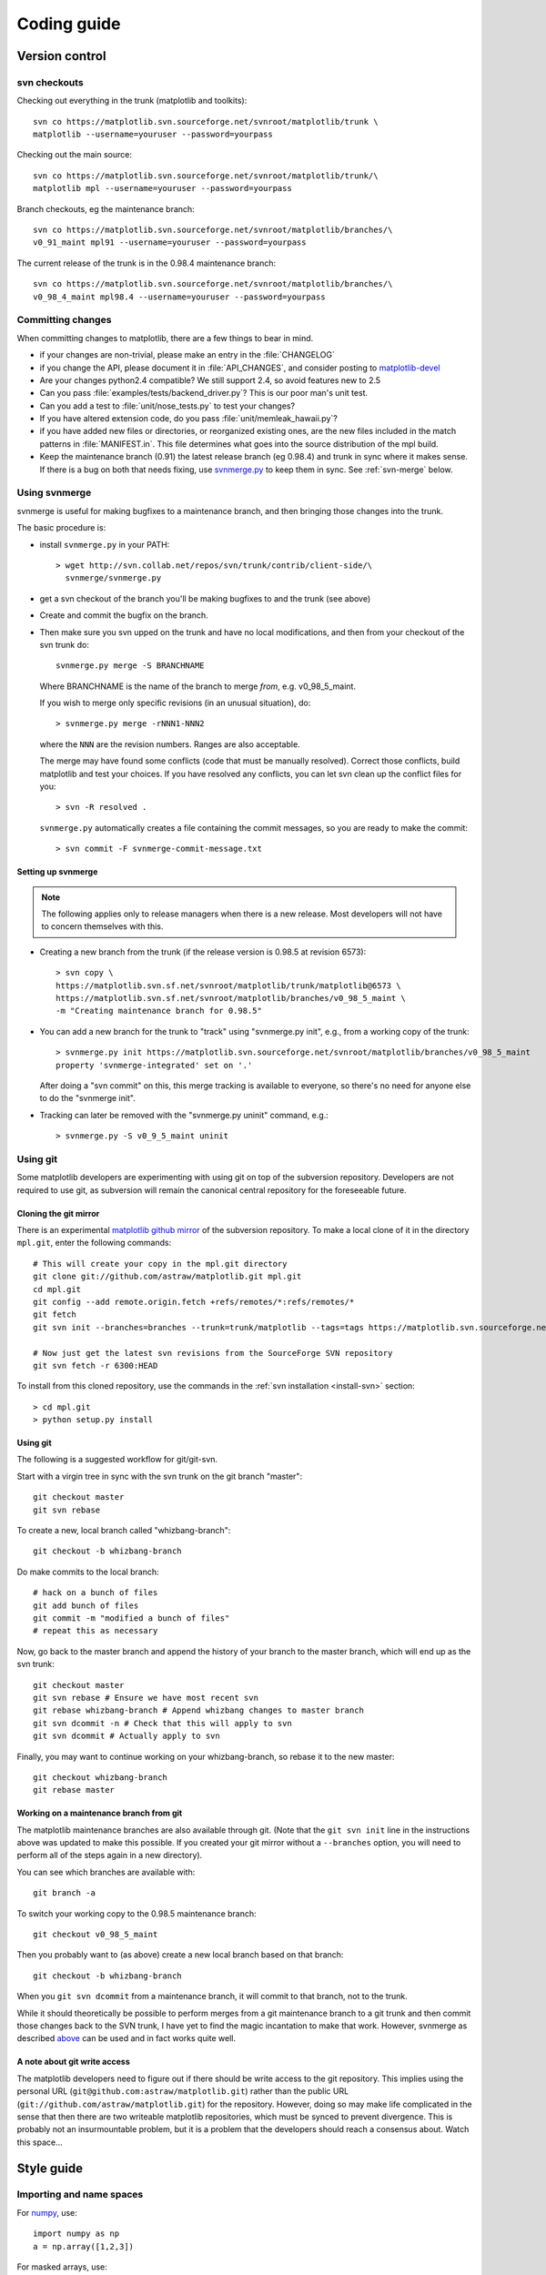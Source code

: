 .. _coding-guide:

************
Coding guide
************

.. _version-control:

Version control
===============

.. _using-svn:

svn checkouts
-------------

Checking out everything in the trunk (matplotlib and toolkits)::

   svn co https://matplotlib.svn.sourceforge.net/svnroot/matplotlib/trunk \
   matplotlib --username=youruser --password=yourpass

Checking out the main source::

   svn co https://matplotlib.svn.sourceforge.net/svnroot/matplotlib/trunk/\
   matplotlib mpl --username=youruser --password=yourpass

Branch checkouts, eg the maintenance branch::

   svn co https://matplotlib.svn.sourceforge.net/svnroot/matplotlib/branches/\
   v0_91_maint mpl91 --username=youruser --password=yourpass

The current release of the trunk is in the 0.98.4 maintenance branch::

   svn co https://matplotlib.svn.sourceforge.net/svnroot/matplotlib/branches/\
   v0_98_4_maint mpl98.4 --username=youruser --password=yourpass


Committing changes
------------------

When committing changes to matplotlib, there are a few things to bear
in mind.

* if your changes are non-trivial, please make an entry in the
  :file:`CHANGELOG`

* if you change the API, please document it in :file:`API_CHANGES`,
  and consider posting to `matplotlib-devel
  <http://lists.sourceforge.net/mailman/listinfo/matplotlib-devel>`_

* Are your changes python2.4 compatible?  We still support 2.4, so
  avoid features new to 2.5

* Can you pass :file:`examples/tests/backend_driver.py`?  This is our
  poor man's unit test.

* Can you add a test to :file:`unit/nose_tests.py` to test your changes?

* If you have altered extension code, do you pass
  :file:`unit/memleak_hawaii.py`?

* if you have added new files or directories, or reorganized existing
  ones, are the new files included in the match patterns in
  :file:`MANIFEST.in`.  This file determines what goes into the source
  distribution of the mpl build.

* Keep the maintenance branch (0.91) the latest release branch (eg
  0.98.4) and trunk in sync where it makes sense.  If there is a bug
  on both that needs fixing, use `svnmerge.py
  <http://www.orcaware.com/svn/wiki/Svnmerge.py>`_ to keep them in
  sync.  See :ref:`svn-merge` below.

.. _svn-merge:

Using svnmerge
--------------

svnmerge is useful for making bugfixes to a maintenance branch, and
then bringing those changes into the trunk.

The basic procedure is:

* install ``svnmerge.py`` in your PATH::

    > wget http://svn.collab.net/repos/svn/trunk/contrib/client-side/\
      svnmerge/svnmerge.py

* get a svn checkout of the branch you'll be making bugfixes to and
  the trunk (see above)

* Create and commit the bugfix on the branch.

* Then make sure you svn upped on the trunk and have no local
  modifications, and then from your checkout of the svn trunk do::

       svnmerge.py merge -S BRANCHNAME

  Where BRANCHNAME is the name of the branch to merge *from*,
  e.g. v0_98_5_maint.

  If you wish to merge only specific revisions (in an unusual
  situation), do::

      > svnmerge.py merge -rNNN1-NNN2

  where the ``NNN`` are the revision numbers.  Ranges are also
  acceptable.

  The merge may have found some conflicts (code that must be manually
  resolved).  Correct those conflicts, build matplotlib and test your
  choices.  If you have resolved any conflicts, you can let svn clean
  up the conflict files for you::

      > svn -R resolved .

  ``svnmerge.py`` automatically creates a file containing the commit
  messages, so you are ready to make the commit::

     > svn commit -F svnmerge-commit-message.txt

Setting up svnmerge
~~~~~~~~~~~~~~~~~~~

.. note::
   The following applies only to release managers when there is
   a new release.  Most developers will not have to concern themselves
   with this.

* Creating a new branch from the trunk (if the release version is
  0.98.5 at revision 6573)::

      > svn copy \
      https://matplotlib.svn.sf.net/svnroot/matplotlib/trunk/matplotlib@6573 \
      https://matplotlib.svn.sf.net/svnroot/matplotlib/branches/v0_98_5_maint \
      -m "Creating maintenance branch for 0.98.5"

* You can add a new branch for the trunk to "track" using
  "svnmerge.py init", e.g., from a working copy of the trunk::

      > svnmerge.py init https://matplotlib.svn.sourceforge.net/svnroot/matplotlib/branches/v0_98_5_maint
      property 'svnmerge-integrated' set on '.'

  After doing a "svn commit" on this, this merge tracking is available
  to everyone, so there's no need for anyone else to do the "svnmerge
  init".

* Tracking can later be removed with the "svnmerge.py uninit" command,
  e.g.::

      > svnmerge.py -S v0_9_5_maint uninit

.. _using-git:

Using git
---------

Some matplotlib developers are experimenting with using git on top of
the subversion repository.  Developers are not required to use git, as
subversion will remain the canonical central repository for the
foreseeable future.

Cloning the git mirror
~~~~~~~~~~~~~~~~~~~~~~

There is an experimental `matplotlib github mirror`_ of the subversion
repository. To make a local clone of it in the directory ``mpl.git``,
enter the following commands::

  # This will create your copy in the mpl.git directory
  git clone git://github.com/astraw/matplotlib.git mpl.git
  cd mpl.git
  git config --add remote.origin.fetch +refs/remotes/*:refs/remotes/*
  git fetch
  git svn init --branches=branches --trunk=trunk/matplotlib --tags=tags https://matplotlib.svn.sourceforge.net/svnroot/matplotlib

  # Now just get the latest svn revisions from the SourceForge SVN repository
  git svn fetch -r 6300:HEAD

.. _matplotlib github mirror: http://github.com/astraw/matplotlib

To install from this cloned repository, use the commands in the
:ref:`svn installation <install-svn>` section::

  > cd mpl.git
  > python setup.py install

Using git
~~~~~~~~~

The following is a suggested workflow for git/git-svn.

Start with a virgin tree in sync with the svn trunk on the git branch
"master"::

  git checkout master
  git svn rebase

To create a new, local branch called "whizbang-branch"::

  git checkout -b whizbang-branch

Do make commits to the local branch::

  # hack on a bunch of files
  git add bunch of files
  git commit -m "modified a bunch of files"
  # repeat this as necessary

Now, go back to the master branch and append the history of your branch
to the master branch, which will end up as the svn trunk::

  git checkout master
  git svn rebase # Ensure we have most recent svn
  git rebase whizbang-branch # Append whizbang changes to master branch
  git svn dcommit -n # Check that this will apply to svn
  git svn dcommit # Actually apply to svn

Finally, you may want to continue working on your whizbang-branch, so
rebase it to the new master::

  git checkout whizbang-branch
  git rebase master

Working on a maintenance branch from git
~~~~~~~~~~~~~~~~~~~~~~~~~~~~~~~~~~~~~~~~

The matplotlib maintenance branches are also available through git.
(Note that the ``git svn init`` line in the instructions above was
updated to make this possible.  If you created your git mirror without
a ``--branches`` option, you will need to perform all of the steps
again in a new directory).

You can see which branches are available with::

  git branch -a

To switch your working copy to the 0.98.5 maintenance branch::

  git checkout v0_98_5_maint

Then you probably want to (as above) create a new local branch based
on that branch::

  git checkout -b whizbang-branch

When you ``git svn dcommit`` from a maintenance branch, it will commit
to that branch, not to the trunk.

While it should theoretically be possible to perform merges from a git
maintenance branch to a git trunk and then commit those changes back
to the SVN trunk, I have yet to find the magic incantation to make
that work.  However, svnmerge as described `above <svn-merge>`_ can be
used and in fact works quite well.

A note about git write access
~~~~~~~~~~~~~~~~~~~~~~~~~~~~~

The matplotlib developers need to figure out if there should be write
access to the git repository. This implies using the personal URL
(``git@github.com:astraw/matplotlib.git``) rather than the public URL
(``git://github.com/astraw/matplotlib.git``) for the
repository. However, doing so may make life complicated in the sense
that then there are two writeable matplotlib repositories, which must
be synced to prevent divergence. This is probably not an
insurmountable problem, but it is a problem that the developers should
reach a consensus about. Watch this space...

.. _style-guide:

Style guide
===========

Importing and name spaces
-------------------------

For `numpy <http://www.numpy.org>`_, use::

  import numpy as np
  a = np.array([1,2,3])

For masked arrays, use::

  import numpy.ma as ma

For matplotlib main module, use::

  import matplotlib as mpl
  mpl.rcParams['xtick.major.pad'] = 6

For matplotlib modules (or any other modules), use::

  import matplotlib.cbook as cbook

  if cbook.iterable(z):
      pass

We prefer this over the equivalent ``from matplotlib import cbook``
because the latter is ambiguous as to whether ``cbook`` is a module or a
function.  The former makes it explicit that you
are importing a module or package.  There are some modules with names
that match commonly used local variable names, eg
:mod:`matplotlib.lines` or :mod:`matplotlib.colors`. To avoid the clash,
use the prefix 'm' with the ``import some.thing as
mthing`` syntax, eg::

    import matplotlib.lines as mlines
    import matplotlib.transforms as transforms   # OK
    import matplotlib.transforms as mtransforms  # OK, if you want to disambiguate
    import matplotlib.transforms as mtrans       # OK, if you want to abbreviate

Naming, spacing, and formatting conventions
-------------------------------------------

In general, we want to hew as closely as possible to the standard
coding guidelines for python written by Guido in `PEP 0008
<http://www.python.org/dev/peps/pep-0008>`_, though we do not do this
throughout.

* functions and class methods: ``lower`` or
  ``lower_underscore_separated``

* attributes and variables: ``lower`` or ``lowerUpper``

* classes: ``Upper`` or ``MixedCase``

Prefer the shortest names that are still readable.

Configure your editor to use spaces, not hard tabs. The standard
indentation unit is always four spaces;
if there is a file with
tabs or a different number of spaces it is a bug -- please fix it.
To detect and fix these and other whitespace errors (see below),
use `reindent.py
<http://svn.python.org/projects/doctools/trunk/utils/reindent.py>`_ as
a command-line script.  Unless you are sure your editor always
does the right thing, please use reindent.py before checking changes into
svn.

Keep docstrings_ uniformly indented as in the example below, with
nothing to the left of the triple quotes.  The
:func:`matplotlib.cbook.dedent` function is needed to remove excess
indentation only if something will be interpolated into the docstring,
again as in the example below.

Limit line length to 80 characters.  If a logical line needs to be
longer, use parentheses to break it; do not use an escaped newline.
It may be preferable to use a temporary variable to replace a single
long line with two shorter and more readable lines.

Please do not commit lines with trailing white space, as it causes
noise in svn diffs.  Tell your editor to strip whitespace from line
ends when saving a file.  If you are an emacs user, the following in
your ``.emacs`` will cause emacs to strip trailing white space upon
saving for python, C and C++:

.. code-block:: cl

  ; and similarly for c++-mode-hook and c-mode-hook
  (add-hook 'python-mode-hook
            (lambda ()
            (add-hook 'write-file-functions 'delete-trailing-whitespace)))

for older versions of emacs (emacs<22) you need to do:

.. code-block:: cl

  (add-hook 'python-mode-hook
            (lambda ()
            (add-hook 'local-write-file-hooks 'delete-trailing-whitespace)))

Keyword argument processing
---------------------------

Matplotlib makes extensive use of ``**kwargs`` for pass-through
customizations from one function to another.  A typical example is in
:func:`matplotlib.pylab.text`.  The definition of the pylab text
function is a simple pass-through to
:meth:`matplotlib.axes.Axes.text`::

  # in pylab.py
  def text(*args, **kwargs):
      ret =  gca().text(*args, **kwargs)
      draw_if_interactive()
      return ret

:meth:`~matplotlib.axes.Axes.text` in simplified form looks like this,
i.e., it just passes all ``args`` and ``kwargs`` on to
:meth:`matplotlib.text.Text.__init__`::

  # in axes.py
  def text(self, x, y, s, fontdict=None, withdash=False, **kwargs):
      t = Text(x=x, y=y, text=s, **kwargs)

and :meth:`~matplotlib.text.Text.__init__` (again with liberties for
illustration) just passes them on to the
:meth:`matplotlib.artist.Artist.update` method::

  # in text.py
  def __init__(self, x=0, y=0, text='', **kwargs):
      Artist.__init__(self)
      self.update(kwargs)

``update`` does the work looking for methods named like
``set_property`` if ``property`` is a keyword argument.  I.e., no one
looks at the keywords, they just get passed through the API to the
artist constructor which looks for suitably named methods and calls
them with the value.

As a general rule, the use of ``**kwargs`` should be reserved for
pass-through keyword arguments, as in the example above.  If all the
keyword args are to be used in the function, and not passed
on, use the key/value keyword args in the function definition rather
than the ``**kwargs`` idiom.

In some cases, you may want to consume some keys in the local
function, and let others pass through.  You can ``pop`` the ones to be
used locally and pass on the rest.  For example, in
:meth:`~matplotlib.axes.Axes.plot`, ``scalex`` and ``scaley`` are
local arguments and the rest are passed on as
:meth:`~matplotlib.lines.Line2D` keyword arguments::

  # in axes.py
  def plot(self, *args, **kwargs):
      scalex = kwargs.pop('scalex', True)
      scaley = kwargs.pop('scaley', True)
      if not self._hold: self.cla()
      lines = []
      for line in self._get_lines(*args, **kwargs):
          self.add_line(line)
          lines.append(line)

Note: there is a use case when ``kwargs`` are meant to be used locally
in the function (not passed on), but you still need the ``**kwargs``
idiom.  That is when you want to use ``*args`` to allow variable
numbers of non-keyword args.  In this case, python will not allow you
to use named keyword args after the ``*args`` usage, so you will be
forced to use ``**kwargs``.  An example is
:meth:`matplotlib.contour.ContourLabeler.clabel`::

  # in contour.py
  def clabel(self, *args, **kwargs):
      fontsize = kwargs.get('fontsize', None)
      inline = kwargs.get('inline', 1)
      self.fmt = kwargs.get('fmt', '%1.3f')
      colors = kwargs.get('colors', None)
      if len(args) == 0:
          levels = self.levels
          indices = range(len(self.levels))
      elif len(args) == 1:
         ...etc...

.. _docstrings:

Documentation and docstrings
============================

Matplotlib uses artist introspection of docstrings to support
properties.  All properties that you want to support through ``setp``
and ``getp`` should have a ``set_property`` and ``get_property``
method in the :class:`~matplotlib.artist.Artist` class.  Yes, this is
not ideal given python properties or enthought traits, but it is a
historical legacy for now.  The setter methods use the docstring with
the ACCEPTS token to indicate the type of argument the method accepts.
Eg. in :class:`matplotlib.lines.Line2D`::

  # in lines.py
  def set_linestyle(self, linestyle):
      """
      Set the linestyle of the line

      ACCEPTS: [ '-' | '--' | '-.' | ':' | 'steps' | 'None' | ' ' | '' ]
      """

Since matplotlib uses a lot of pass-through ``kwargs``, eg. in every
function that creates a line (:func:`~matplotlib.pyplot.plot`,
:func:`~matplotlib.pyplot.semilogx`,
:func:`~matplotlib.pyplot.semilogy`, etc...), it can be difficult for
the new user to know which ``kwargs`` are supported.  Matplotlib uses
a docstring interpolation scheme to support documentation of every
function that takes a ``**kwargs``.  The requirements are:

1. single point of configuration so changes to the properties don't
   require multiple docstring edits.

2. as automated as possible so that as properties change, the docs
   are updated automagically.

The functions :attr:`matplotlib.artist.kwdocd` and
:func:`matplotlib.artist.kwdoc` to facilitate this.  They combine
python string interpolation in the docstring with the matplotlib
artist introspection facility that underlies ``setp`` and ``getp``.
The ``kwdocd`` is a single dictionary that maps class name to a
docstring of ``kwargs``.  Here is an example from
:mod:`matplotlib.lines`::

  # in lines.py
  artist.kwdocd['Line2D'] = artist.kwdoc(Line2D)

Then in any function accepting :class:`~matplotlib.lines.Line2D`
pass-through ``kwargs``, eg. :meth:`matplotlib.axes.Axes.plot`::

  # in axes.py
  def plot(self, *args, **kwargs):
      """
      Some stuff omitted

      The kwargs are Line2D properties:
      %(Line2D)s

      kwargs scalex and scaley, if defined, are passed on
      to autoscale_view to determine whether the x and y axes are
      autoscaled; default True.  See Axes.autoscale_view for more
      information
      """
      pass
  plot.__doc__ = cbook.dedent(plot.__doc__) % artist.kwdocd

Note there is a problem for :class:`~matplotlib.artist.Artist`
``__init__`` methods, eg. :meth:`matplotlib.patches.Patch.__init__`,
which supports ``Patch`` ``kwargs``, since the artist inspector cannot
work until the class is fully defined and we can't modify the
``Patch.__init__.__doc__`` docstring outside the class definition.
There are some some manual hacks in this case, violating the
"single entry point" requirement above -- see the
``artist.kwdocd['Patch']`` setting in :mod:`matplotlib.patches`.

.. _custom_backend:

Developing a new backend
========================

If you are working on a custom backend, the *backend* setting in
:file:`matplotlibrc` (:ref:`customizing-matplotlib`) supports an
external backend via the ``module`` directive.  if
:file:`my_backend.py` is a matplotlib backend in your
:envvar:`PYTHONPATH`, you can set use it on one of several ways

* in matplotlibrc::

    backend : module://my_backend

* with the use directive is your script::

    import matplotlib
    matplotlib.use('module://my_backend')

* from the command shell with the -d flag::

    > python simple_plot.py -d module://my_backend



.. _license-discussion:

Licenses
========

Matplotlib only uses BSD compatible code.  If you bring in code from
another project make sure it has a PSF, BSD, MIT or compatible license
(see the Open Source Initiative `licenses page
<http://www.opensource.org/licenses>`_ for details on individual
licenses).  If it doesn't, you may consider contacting the author and
asking them to relicense it.  GPL and LGPL code are not acceptable in
the main code base, though we are considering an alternative way of
distributing L/GPL code through an separate channel, possibly a
toolkit.  If you include code, make sure you include a copy of that
code's license in the license directory if the code's license requires
you to distribute the license with it.  Non-BSD compatible licenses
are acceptable in matplotlib toolkits (eg basemap), but make sure you
clearly state the licenses you are using.

Why BSD compatible?
-------------------

The two dominant license variants in the wild are GPL-style and
BSD-style. There are countless other licenses that place specific
restrictions on code reuse, but there is an important different to be
considered in the GPL and BSD variants.  The best known and perhaps
most widely used license is the GPL, which in addition to granting you
full rights to the source code including redistribution, carries with
it an extra obligation. If you use GPL code in your own code, or link
with it, your product must be released under a GPL compatible
license. I.e., you are required to give the source code to other
people and give them the right to redistribute it as well. Many of the
most famous and widely used open source projects are released under
the GPL, including sagemath, linux, gcc and emacs.

The second major class are the BSD-style licenses (which includes MIT
and the python PSF license). These basically allow you to do whatever
you want with the code: ignore it, include it in your own open source
project, include it in your proprietary product, sell it,
whatever. python itself is released under a BSD compatible license, in
the sense that, quoting from the PSF license page::

    There is no GPL-like "copyleft" restriction. Distributing
    binary-only versions of Python, modified or not, is allowed. There
    is no requirement to release any of your source code. You can also
    write extension modules for Python and provide them only in binary
    form.

Famous projects released under a BSD-style license in the permissive
sense of the last paragraph are the BSD operating system, python and
TeX.

There are two primary reasons why early matplotlib developers selected
a BSD compatible license. We wanted to attract as many users and
developers as possible, and many software companies will not use GPL code
in software they plan to distribute, even those that are highly
committed to open source development, such as `enthought
<http://enthought.com>`_, out of legitimate concern that use of the
GPL will "infect" their code base by its viral nature. In effect, they
want to retain the right to release some proprietary code. Companies,
and institutions in general, who use matplotlib often make significant
contributions, since they have the resources to get a job done, even a
boring one, if they need it in their code. Two of the matplotlib
backends (FLTK and WX) were contributed by private companies.

The other reason is licensing compatibility with the other python
extensions for scientific computing: ipython, numpy, scipy, the
enthought tool suite and python itself are all distributed under BSD
compatible licenses.
